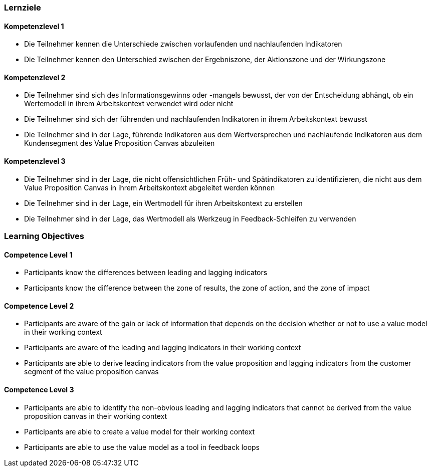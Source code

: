 // (c) nextnormal.academy UG (haftungsbeschränkt) (https://nextnormal.academy)
// ====================================================


// tag::DE[]
=== Lernziele

==== Kompetenzlevel 1

- [[LO04-1-1]] Die Teilnehmer kennen die Unterschiede zwischen vorlaufenden und nachlaufenden Indikatoren
- [[LO04-1-2]] Die Teilnehmer kennen den Unterschied zwischen der Ergebniszone, der Aktionszone und der Wirkungszone

==== Kompetenzlevel 2

- [[LO04-2-1]] Die Teilnehmer sind sich des Informationsgewinns oder -mangels bewusst, der von der Entscheidung abhängt, ob ein Wertemodell in ihrem Arbeitskontext verwendet wird oder nicht
- [[LO04-2-2]] Die Teilnehmer sind sich der führenden und nachlaufenden Indikatoren in ihrem Arbeitskontext bewusst
- [[LO04-2-3]] Die Teilnehmer sind in der Lage, führende Indikatoren aus dem Wertversprechen und nachlaufende Indikatoren aus dem Kundensegment des Value Proposition Canvas abzuleiten

==== Kompetenzlevel 3

- [[LO04-3-1]] Die Teilnehmer sind in der Lage, die nicht offensichtlichen Früh- und Spätindikatoren zu identifizieren, die nicht aus dem Value Proposition Canvas in ihrem Arbeitskontext abgeleitet werden können
- [[LO04-3-2]] Die Teilnehmer sind in der Lage, ein Wertmodell für ihren Arbeitskontext zu erstellen
- [[LO04-3-3]] Die Teilnehmer sind in der Lage, das Wertmodell als Werkzeug in Feedback-Schleifen zu verwenden

// end::DE[]

// tag::EN[]
=== Learning Objectives

==== Competence Level 1

- [[LO04-1-1]] Participants know the differences between leading and lagging indicators
- [[LO04-1-2]] Participants know the difference between the zone of results, the zone of action, and the zone of impact

==== Competence Level 2

- [[LO04-2-1]] Participants are aware of the gain or lack of information that depends on the decision whether or not to use a value model in their working context
- [[LO04-2-2]] Participants are aware of the leading and lagging indicators in their working context
- [[LO04-2-3]] Participants are able to derive leading indicators from the value proposition and lagging indicators from the customer segment of the value proposition canvas

==== Competence Level 3

- [[LO04-3-1]] Participants are able to identify the non-obvious leading and lagging indicators that cannot be derived from the value proposition canvas in their working context
- [[LO04-3-2]] Participants are able to create a value model for their working context
- [[LO04-3-3]] Participants are able to use the value model as a tool in feedback loops

// end::EN[]
